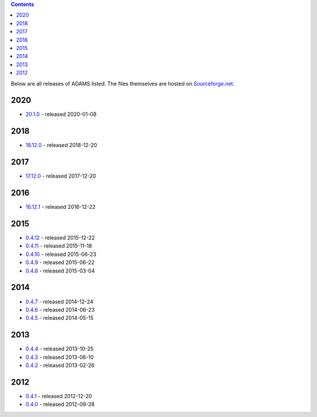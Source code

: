 .. title: Release
.. slug: release
.. date: 2020-01-08 16:57:17 UTC+13:00
.. tags: 
.. category: 
.. link: 
.. description: 
.. type: text
.. author: FracPete

.. contents::

Below are all releases of ADAMS listed. The files themselves are hosted on
`Sourceforge.net <http://sf.net/projects/theadamsflow/files/>`_.

2020
====

* `20.1.0 <link://slug/20-1-0>`_ - released 2020-01-08

2018
====

* `18.12.0 <link://slug/18-12-0>`_ - released 2018-12-20

2017
====

* `17.12.0 <link://slug/17-12-0>`_ - released 2017-12-20

2016
====

* `16.12.1 <link://slug/16-12-1>`_ - released 2016-12-22

2015
====

* `0.4.12 <link://slug/0-4-12>`_ - released 2015-12-22
* `0.4.11 <link://slug/0-4-11>`_ - released 2015-11-18
* `0.4.10 <link://slug/0-4-10>`_ - released 2015-06-23
* `0.4.9 <link://slug/0-4-9>`_ - released 2015-06-22
* `0.4.8 <link://slug/0-4-8>`_ - released 2015-03-04

2014
====

* `0.4.7 <link://slug/0-4-7>`_ - released 2014-12-24
* `0.4.6 <link://slug/0-4-6>`_ - released 2014-06-23
* `0.4.5 <link://slug/0-4-5>`_ - released 2014-05-15

2013
====

* `0.4.4 <link://slug/0-4-4>`_ - released 2013-10-25
* `0.4.3 <link://slug/0-4-3>`_ - released 2013-06-10
* `0.4.2 <link://slug/0-4-2>`_ - released 2013-02-26

2012
====

* `0.4.1 <link://slug/0-4-1>`_ - released 2012-12-20
* `0.4.0 <link://slug/0-4-0>`_ - released 2012-09-28


